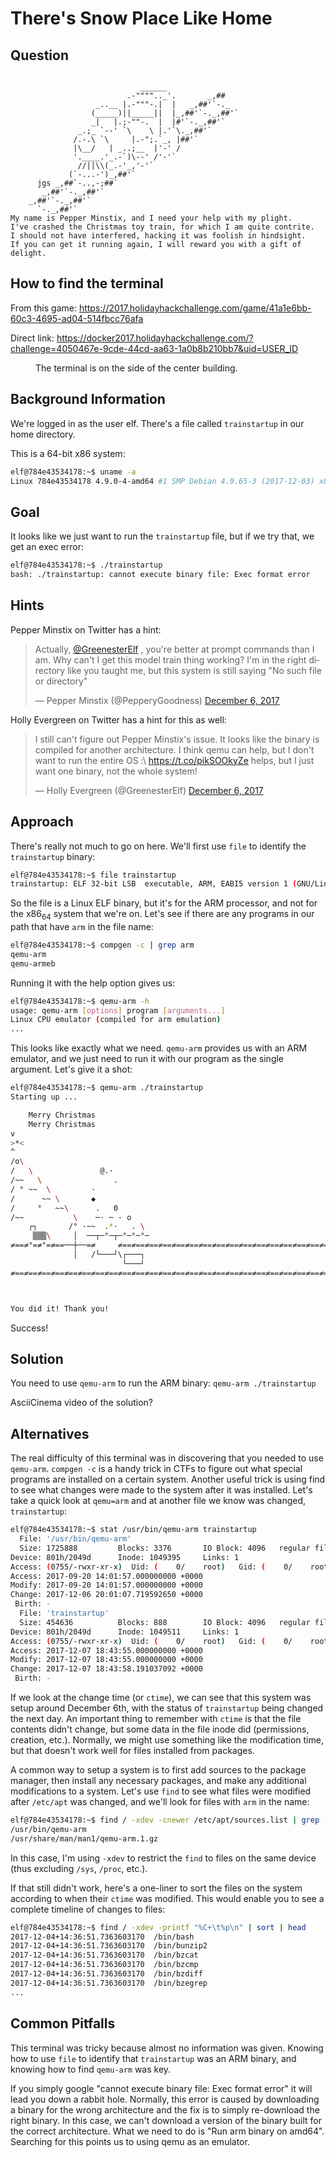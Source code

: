 * There's Snow Place Like Home
   :PROPERTIES:
   :CUSTOM_ID: title
   :END:

** Question
   :PROPERTIES:
   :CUSTOM_ID: question
   :END:

#+BEGIN_EXAMPLE

                                 ______
                              .-"""".._'.       _,##
                       _..__ |.-"""-.|  |   _,##'`-._
                      (_____)||_____||  |_,##'`-._,##'`
                      _|   |.;-""-.  |  |#'`-._,##'`
                   _.;_ `--' `\    \ |.'`\._,##'`
                  /.-.\ `\     |.-";.`_, |##'`
                  |\__/   | _..;__  |'-' /
                  '.____.'_.-`)\--' /'-'`
                   //||\\(_.-'_,'-'`
                 (`-...-')_,##'`
          jgs _,##`-..,-;##`
           _,##'`-._,##'`
        _,##'`-._,##'`
          `-._,##'`
    My name is Pepper Minstix, and I need your help with my plight.
    I've crashed the Christmas toy train, for which I am quite contrite.
    I should not have interfered, hacking it was foolish in hindsight.
    If you can get it running again, I will reward you with a gift of delight.
#+END_EXAMPLE

** How to find the terminal
   :PROPERTIES:
   :CUSTOM_ID: how-to-find-the-terminal
   :END:

From this game: https://2017.holidayhackchallenge.com/game/41a1e6bb-60c3-4695-ad04-514fbcc76afa

Direct link: https://docker2017.holidayhackchallenge.com/?challenge=4050467e-9cde-44cd-aa63-1a0b8b210bb7&uid=USER_ID

#+CAPTION: The terminal is on the side of the center building.
[[./images/terminal-location-home.png]]

** Background Information
   :PROPERTIES:
   :CUSTOM_ID: background-information
   :END:

We're logged in as the user elf. There's a file called =trainstartup= in our home directory.

This is a 64-bit x86 system:

#+BEGIN_SRC sh
elf@784e43534178:~$ uname -a
Linux 784e43534178 4.9.0-4-amd64 #1 SMP Debian 4.9.65-3 (2017-12-03) x86_64 x86_64 x86_64 GNU/Linux
#+END_SRC

** Goal
   :PROPERTIES:
   :CUSTOM_ID: goal
   :END:

It looks like we just want to run the =trainstartup= file, but if we try that, we get an exec error:

#+BEGIN_SRC sh
elf@784e43534178:~$ ./trainstartup 
bash: ./trainstartup: cannot execute binary file: Exec format error
#+END_SRC

** Hints
   :PROPERTIES:
   :CUSTOM_ID: hints
   :END:

Pepper Minstix on Twitter has a hint:
#+HTML: <blockquote class="twitter-tweet" data-lang="en"><p lang="en" dir="ltr">Actually, <a href="https://twitter.com/GreenesterElf?ref_src=twsrc%5Etfw">@GreenesterElf</a> , you&#39;re better at prompt commands than I am. Why can&#39;t I get this model train thing working? I&#39;m in the right directory like you taught me, but this system is still saying &quot;No such file or directory&quot;</p>&mdash; Pepper Minstix (@PepperyGoodness) <a href="https://twitter.com/PepperyGoodness/status/938545233624678400?ref_src=twsrc%5Etfw">December 6, 2017</a></blockquote>

Holly Evergreen on Twitter has a hint for this as well:
#+HTML: <blockquote class="twitter-tweet" data-lang="en"><p lang="en" dir="ltr">I still can&#39;t figure out Pepper Minstix&#39;s issue. It looks like the binary is compiled for another architecture. I think qemu can help, but I don&#39;t want to run the entire OS :\ <a href="https://t.co/pikSOOkyZe">https://t.co/pikSOOkyZe</a> helps, but I just want one binary, not the whole system!</p>&mdash; Holly Evergreen (@GreenesterElf) <a href="https://twitter.com/GreenesterElf/status/938552050253643777?ref_src=twsrc%5Etfw">December 6, 2017</a></blockquote>

** Approach
   :PROPERTIES:
   :CUSTOM_ID: approach
   :END:

There's really not much to go on here. We'll first use =file= to identify the =trainstartup= binary:

#+BEGIN_SRC sh
elf@784e43534178:~$ file trainstartup 
trainstartup: ELF 32-bit LSB  executable, ARM, EABI5 version 1 (GNU/Linux), statically linked, for GNU/Linux 3.2.0, BuildID[sha1]=005de4685e8563d10b3de3e0be7d6fdd7ed732eb, not stripped
#+END_SRC

So the file is a Linux ELF binary, but it's for the ARM processor, and not for the x86_64 system that we're on. Let's see if there are any programs in our path that have =arm= in the file name:

#+BEGIN_SRC sh
elf@784e43534178:~$ compgen -c | grep arm
qemu-arm
qemu-armeb
#+END_SRC

Running it with the help option gives us:

#+BEGIN_SRC sh
elf@784e43534178:~$ qemu-arm -h
usage: qemu-arm [options] program [arguments...]
Linux CPU emulator (compiled for arm emulation)
...
#+END_SRC

This looks like exactly what we need. =qemu-arm= provides us with an ARM emulator, and we just need to run it with our program as the single argument. Let's give it a shot:

#+BEGIN_SRC sh
elf@784e43534178:~$ qemu-arm ./trainstartup 
Starting up ... 

    Merry Christmas
    Merry Christmas
v
>*<
^
/o\
/   \               @.·
/~~   \                .
/ ° ~~  \         ·      
/      ~~ \       ◆       
/     °   ~~\      .   0
/~~           \    ─· ─ · o
    ┌┐       /° ·~~  .*·   . \
     ▒▒▒\     │  ──┬─°─┬─°─°─°─
≠==≠°=≠°=≠==──┼──=≠     ≠==≠==≠==≠==≠==≠==≠==≠==≠==≠==≠==≠==≠==≠==≠==≠==≠==≠==≠
              │   /└───┘\┌───┐                                                 
                         └───┘                                                 
≠==≠==≠==≠==≠==≠==≠==≠==≠==≠==≠==≠==≠==≠==≠==≠==≠==≠==≠==≠==≠==≠==≠==≠==≠==≠==≠



You did it! Thank you!
#+END_SRC

Success!

** Solution
   :PROPERTIES:
   :CUSTOM_ID: solution
   :END:

You need to use =qemu-arm= to run the ARM binary: ~qemu-arm ./trainstartup~

AsciiCinema video of the solution?

** Alternatives
   :PROPERTIES:
   :CUSTOM_ID: alternatives
   :END:

The real difficulty of this terminal was in discovering that you
needed to use =qemu-arm=. ~compgen -c~ is a handy trick in CTFs to
figure out what special programs are installed on a certain
system. Another useful trick is using find to see what changes were
made to the system after it was installed. Let's take a quick look at
=qemu=arm= and at another file we know was changed, =trainstartup=:

#+BEGIN_SRC sh
elf@784e43534178:~$ stat /usr/bin/qemu-arm trainstartup 
  File: '/usr/bin/qemu-arm'
  Size: 1725888         Blocks: 3376       IO Block: 4096   regular file
Device: 801h/2049d      Inode: 1049395     Links: 1
Access: (0755/-rwxr-xr-x)  Uid: (    0/    root)   Gid: (    0/    root)
Access: 2017-09-20 14:01:57.000000000 +0000
Modify: 2017-09-20 14:01:57.000000000 +0000
Change: 2017-12-06 20:01:07.719592650 +0000
 Birth: -
  File: 'trainstartup'
  Size: 454636          Blocks: 888        IO Block: 4096   regular file
Device: 801h/2049d      Inode: 1049511     Links: 1
Access: (0755/-rwxr-xr-x)  Uid: (    0/    root)   Gid: (    0/    root)
Access: 2017-12-07 18:43:55.000000000 +0000
Modify: 2017-12-07 18:43:55.000000000 +0000
Change: 2017-12-07 18:43:58.191037092 +0000
 Birth: -
#+END_SRC

If we look at the change time (or =ctime=), we can see that this
system was setup around December 6th, with the status of
=trainstartup= being changed the next day. An important thing to
remember with =ctime= is that the file contents didn't change, but
some data in the file inode did (permissions, creation,
etc.). Normally, we might use something like the modification time,
but that doesn't work well for files installed from packages.

A common way to setup a system is to first add sources to the package
manager, then install any necessary packages, and make any additional
modifications to a system. Let's use =find= to see what files were
modified after =/etc/apt= was changed, and we'll look for files with
=arm= in the name:

#+BEGIN_SRC sh
elf@784e43534178:~$ find / -xdev -cnewer /etc/apt/sources.list | grep -w arm
/usr/bin/qemu-arm
/usr/share/man/man1/qemu-arm.1.gz
#+END_SRC

In this case, I'm using ~-xdev~ to restrict the =find= to files on the
same device (thus excluding =/sys=, =/proc=, etc.).

If that still didn't work, here's a one-liner to sort the files on the
system according to when their =ctime= was modified. This would enable
you to see a complete timeline of changes to files:

#+BEGIN_SRC sh
elf@784e43534178:~$ find / -xdev -printf "%C+\t%p\n" | sort | head
2017-12-04+14:36:51.7363603170  /bin/bash
2017-12-04+14:36:51.7363603170  /bin/bunzip2
2017-12-04+14:36:51.7363603170  /bin/bzcat
2017-12-04+14:36:51.7363603170  /bin/bzcmp
2017-12-04+14:36:51.7363603170  /bin/bzdiff
2017-12-04+14:36:51.7363603170  /bin/bzegrep
...
#+END_SRC

** Common Pitfalls
   :PROPERTIES:
   :CUSTOM_ID: common-pitfalls
   :END:

This terminal was tricky because almost no information was
given. Knowing how to use =file= to identify that =trainstartup= was
an ARM binary, and knowing how to find =qemu-arm= was key.

If you simply google "cannot execute binary file: Exec format error" it will
lead you down a rabbit hole.  Normally, this error is caused by downloading a
binary for the wrong architecture and the fix is to simply re-download the
right binary.  In this case, we can't download a version of the binary built
for the correct architecture.  What we need to do is "Run arm binary on amd64".
Searching for this points us to using qemu as an emulator.
